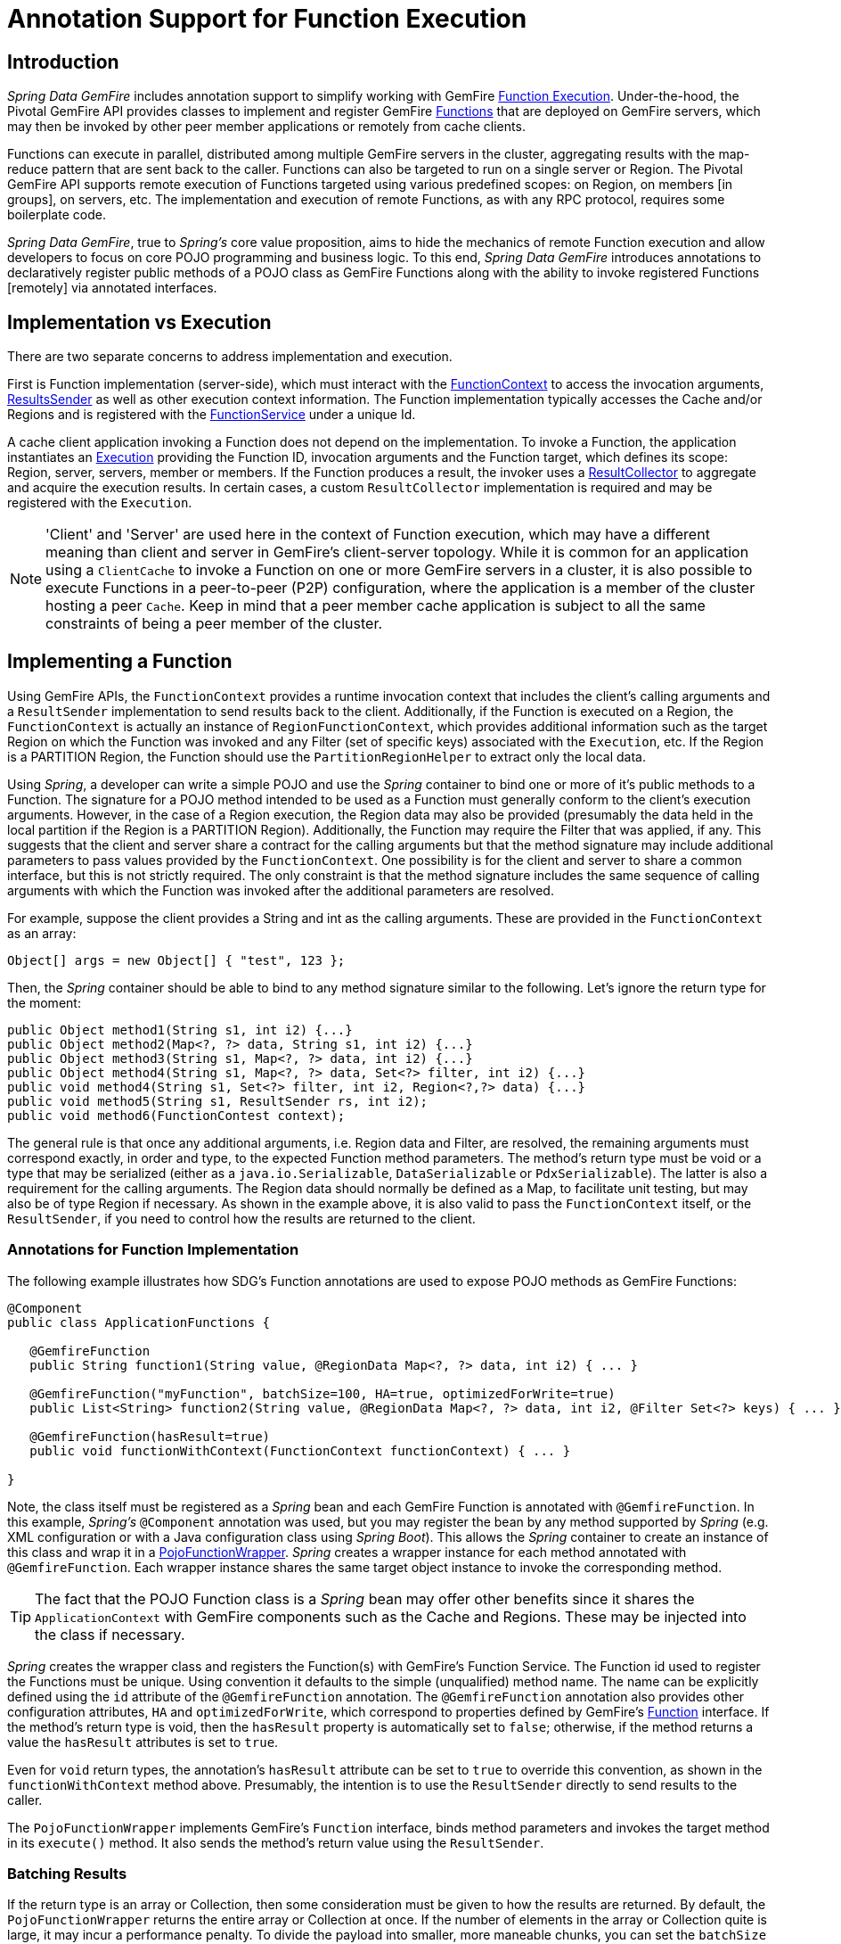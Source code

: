 [[function-annotations]]
= Annotation Support for Function Execution

== Introduction

_Spring Data GemFire_ includes annotation support to simplify working with GemFire
http://geode.apache.org/docs/guide/11/developing/function_exec/chapter_overview.html[Function Execution].
Under-the-hood, the Pivotal GemFire API provides classes to implement and register GemFire
http://geode.apache.org/releases/latest/javadoc/org/apache/geode/cache/execute/Function.html[Functions]
that are deployed on GemFire servers, which may then be invoked by other peer member applications
or remotely from cache clients.

Functions can execute in parallel, distributed among multiple GemFire servers in the cluster, aggregating results
with the map-reduce pattern that are sent back to the caller.  Functions can also be targeted to run on a single server
or Region.  The Pivotal GemFire API supports remote execution of Functions targeted using various predefined scopes:
on Region, on members [in groups], on servers, etc.  The implementation and execution of remote Functions,
as with any RPC protocol, requires some boilerplate code.

_Spring Data GemFire_, true to _Spring's_ core value proposition, aims to hide the mechanics of remote Function execution
and allow developers to focus on core POJO programming and business logic.  To this end, _Spring Data GemFire_ introduces
annotations to declaratively register public methods of a POJO class as GemFire Functions along with the ability to
invoke registered Functions [remotely] via annotated interfaces.

== Implementation vs Execution

There are two separate concerns to address implementation and execution.

First is Function implementation (server-side), which must interact with the
http://geode.apache.org/releases/latest/javadoc/org/apache/geode/cache/execute/FunctionContext.html[FunctionContext]
to access the invocation arguments,
http://geode.apache.org/releases/latest/javadoc/org/apache/geode/cache/execute/ResultSender.html[ResultsSender]
as well as other execution context information. The Function implementation typically accesses the Cache and/or Regions
and is registered with the
http://geode.apache.org/releases/latest/javadoc/org/apache/geode/cache/execute/FunctionService.html[FunctionService]
under a unique Id.

A cache client application invoking a Function does not depend on the implementation.  To invoke a Function,
the application instantiates an
http://geode.apache.org/releases/latest/javadoc/org/apache/geode/cache/execute/Execution.html[Execution]
providing the Function ID, invocation arguments and the Function target, which defines its scope:
Region, server, servers, member or members.  If the Function produces a result, the invoker uses a
http://geode.apache.org/releases/latest/javadoc/org/apache/geode/cache/execute/ResultCollector.html[ResultCollector]
to aggregate and acquire the execution results.  In certain cases, a custom `ResultCollector` implementation
is required and may be registered with the `Execution`.

NOTE: 'Client' and 'Server' are used here in the context of Function execution, which may have a different meaning
than client and server in GemFire's client-server topology.  While it is common for an application using a `ClientCache`
to invoke a Function on one or more GemFire servers in a cluster, it is also possible to execute Functions
in a peer-to-peer (P2P) configuration, where the application is a member of the cluster hosting a peer `Cache`.
Keep in mind that a peer member cache application is subject to all the same constraints of being a peer member
of the cluster.

[[function-implementation]]
== Implementing a Function

Using GemFire APIs, the `FunctionContext` provides a runtime invocation context that includes the client's
calling arguments and a `ResultSender` implementation to send results back to the client.  Additionally,
if the Function is executed on a Region, the `FunctionContext` is actually an instance of `RegionFunctionContext`,
which provides additional information such as the target Region on which the Function was invoked
and any Filter (set of specific keys) associated with the `Execution`, etc.  If the Region is a PARTITION Region,
the Function should use the `PartitionRegionHelper` to extract only the local data.

Using _Spring_, a developer can write a simple POJO and use the _Spring_ container to bind one or more of it's
public methods to a Function.  The signature for a POJO method intended to be used as a Function must generally
conform to the client's execution arguments.  However, in the case of a Region execution, the Region data
may also be provided (presumably the data held in the local partition if the Region is a PARTITION Region).
Additionally, the Function may require the Filter that was applied, if any.  This suggests that the client and server
share a contract for the calling arguments but that the method signature may include additional parameters
to pass values provided by the `FunctionContext`.  One possibility is for the client and server to share
a common interface, but this is not strictly required.  The only constraint is that the method signature includes
the same sequence of calling arguments with which the Function was invoked after the additional parameters
are resolved.

For example, suppose the client provides a String and int as the calling arguments. These are provided
in the `FunctionContext` as an array:

`Object[] args = new Object[] { "test", 123 };`

Then, the _Spring_ container should be able to bind to any method signature similar to the following.
Let's ignore the return type for the moment:

[source,java]
----
public Object method1(String s1, int i2) {...}
public Object method2(Map<?, ?> data, String s1, int i2) {...}
public Object method3(String s1, Map<?, ?> data, int i2) {...}
public Object method4(String s1, Map<?, ?> data, Set<?> filter, int i2) {...}
public void method4(String s1, Set<?> filter, int i2, Region<?,?> data) {...}
public void method5(String s1, ResultSender rs, int i2);
public void method6(FunctionContest context);
----

The general rule is that once any additional arguments, i.e. Region data and Filter, are resolved,
the remaining arguments must correspond exactly, in order and type, to the expected Function method parameters.
The method's return type must be void or a type that may be serialized (either as a `java.io.Serializable`,
`DataSerializable` or `PdxSerializable`). The latter is also a requirement for the calling arguments.
The Region data should normally be defined as a Map, to facilitate unit testing, but may also be of type Region
if necessary. As shown in the example above, it is also valid to pass the `FunctionContext` itself,
or the `ResultSender`, if you need to control how the results are returned to the client.

=== Annotations for Function Implementation

The following example illustrates how SDG's Function annotations are used to expose POJO methods
as GemFire Functions:

[source,java]
----
@Component
public class ApplicationFunctions {

   @GemfireFunction
   public String function1(String value, @RegionData Map<?, ?> data, int i2) { ... }

   @GemfireFunction("myFunction", batchSize=100, HA=true, optimizedForWrite=true)
   public List<String> function2(String value, @RegionData Map<?, ?> data, int i2, @Filter Set<?> keys) { ... }

   @GemfireFunction(hasResult=true)
   public void functionWithContext(FunctionContext functionContext) { ... }

}
----

Note, the class itself must be registered as a _Spring_ bean and each GemFire Function is annotated
with `@GemfireFunction`.  In this example, _Spring's_ `@Component` annotation was used, but you may register the bean
by any method supported by _Spring_ (e.g. XML configuration or with a Java configuration class using _Spring Boot_).
This allows the _Spring_ container to create an instance of this class and wrap it in a
http://docs.spring.io/spring-data-gemfire/docs/current/api/org/springframework/data/gemfire/function/PojoFunctionWrapper.html[PojoFunctionWrapper].
_Spring_ creates a wrapper instance for each method annotated with `@GemfireFunction`.  Each wrapper instance shares
the same target object instance to invoke the corresponding method.

TIP: The fact that the POJO Function class is a _Spring_ bean may offer other benefits since it shares
the `ApplicationContext` with GemFire components such as the Cache and Regions. These may be injected into the class
if necessary.

_Spring_ creates the wrapper class and registers the Function(s) with GemFire's Function Service. The Function id used
to register the Functions must be unique.  Using convention it defaults to the simple (unqualified) method name.
The name can be explicitly defined using the `id` attribute of the `@GemfireFunction` annotation.
The `@GemfireFunction` annotation also provides other configuration attributes, `HA` and `optimizedForWrite`,
which correspond to properties defined by GemFire's
http://geode.apache.org/releases/latest/javadoc/org/apache/geode/cache/execute/Function.html[Function] interface.
If the method's return type is void, then the `hasResult` property is automatically set to `false`;
otherwise, if the method returns a value the `hasResult` attributes is set to `true`.

Even for `void` return types, the annotation's `hasResult` attribute can be set to `true` to override this convention,
as shown in the `functionWithContext` method above.  Presumably, the intention is to use the `ResultSender` directly
to send results to the caller.

The `PojoFunctionWrapper` implements GemFire's `Function` interface, binds method parameters and invokes the target method
in its `execute()` method.  It also sends the method's return value using the `ResultSender`.

=== Batching Results

If the return type is an array or Collection, then some consideration must be given to how the results are returned.
By default, the `PojoFunctionWrapper` returns the entire array or Collection at once.  If the number of elements
in the array or Collection quite is large, it may incur a performance penalty.  To divide the payload into smaller,
more maneable chunks, you can set the `batchSize` attribute, as illustrated in `function2`, above.

TIP: If you need more control of the `ResultSender`, especially if the method itself would use too much memory
to create the Collection, you can pass the `ResultSender`, or access it via the `FunctionContext` and use it directly
within the method to sends results back to the caller.

=== Enabling Annotation Processing

In accordance with _Spring_ standards, you must explicitly activate annotation processing for `@GemfireFunction`
annotations.

Using XML:

[source,xml]
----
<gfe:annotation-driven/>
----

Or by annotating a Java configuration class:

[source,java]
----
@Configuration
@EnableGemfireFunctions
class ApplicationConfiguration { .. }
----

[[function-execution]]
== Executing a Function

A process invoking a remote Function needs to provide the Function's ID, calling arguments, the execution target
(onRegion, onServers, onServer, onMember, onMembers) and optionally, a Filter set.  Using _Spring Data GemFire_,
all a developer need do is define an interface supported by annotations.  _Spring_ will create a dynamic proxy
for the interface, which will use the `FunctionService` to create an `Execution`, invoke the `Execution` and coerce
the results to the defined return type, if necessary.  This technique is very similar to the way
_Spring Data GemFire's Repository extension_ works, thus some of the configuration and concepts should be familiar.
Generally, a single interface definition maps to multiple Function executions, one corresponding to each method
defined in the interface.

=== Annotations for Function Execution

To support client-side Function execution, the following SDG Function annotations are provided: `@OnRegion`,
`@OnServer`, `@OnServers`, `@OnMember`, `@OnMembers`.  These annotations correspond to the `Execution` implementations
prodided by GemFire's
http://geode.apache.org/releases/latest/javadoc/org/apache/geode/cache/execute/FunctionService.html[FunctionService].
Each annotation exposes the appropriate attributes. These annotations also provide an optional
`resultCollector` attribute whose value is the name of a _Spring_ bean implementing the
http://geode.apache.org/releases/latest/javadoc/org/apache/geode/cache/execute/ResultCollector.html[ResultCollector]
to use for the execution.

CAUTION: The proxy interface binds all declared methods to the same execution configuration.  Although, it is expected
that single method interfaces will be common, all methods in the interface are backed by the same proxy instance
and therefore all share the same configuration.

Here are a few examples:

[source,java]
----
@OnRegion(region="SomeRegion", resultCollector="myCollector")
public interface FunctionExecution {

    @FunctionId("function1")
    String doIt(String s1, int i2);

    String getString(Object arg1, @Filter Set<Object> keys);

}
----

By default, the Function ID is the simple (unqualified) method name.  The `@FunctionId` annotation can be used
to bind this invocation to a different Function ID.

=== Enabling Annotation Processing

The client-side uses _Spring's_ classpath component scanning capability to discover annotated interfaces. To enable
Function execution annotation processing in XML:

[source,xml]
----
<gfe-data:function-executions base-package="org.example.myapp.gemfire.functions"/>
----

The `function-executions` element is provided in the `gfe-data` namespace. The `base-package` attribute is required
to avoid scanning the entire classpath. Additional filters are provided as described in the _Spring_
http://docs.spring.io/spring/docs/current/spring-framework-reference/htmlsingle/#beans-scanning-filters[reference documentation].

Optionally, a developer can annotate her Java configuration class:

[source,java]
----
@EnableGemfireFunctionExecutions(basePackages = "org.example.myapp.gemfire.functions")
----

[[function-execution-programmatic]]
== Programmatic Function Execution

Using the Function execution annotated interface defined in the previous section, simply auto-wire your interface
into an application bean that will invoke the Function:

[source,java]
----
@Component
public class MyApplication {

    @Autowired
    FunctionExecution functionExecution;

    public void doSomething() {
         functionExecution.doIt("hello", 123);
    }
}
----

Alternately, you can use a Function execution template directly.  For example, `GemfireOnRegionFunctionTemplate`
creates an `onRegion` Function `Execution`.

.Using the `GemfireOnRegionFunctionTemplate`
====
[source,java]
----
Set<?, ?> myFilter = getFilter();
Region<?, ?> myRegion = getRegion();
GemfireOnRegionOperations template = new GemfireOnRegionFunctionTemplate(myRegion);
String result = template.executeAndExtract("someFunction", myFilter, "hello", "world", 1234);
----
====

Internally, Function `Executions` always return a `List`. `executeAndExtract` assumes a singleton `List`
containing the result and will attempt to coerce that value into the requested type.  There is also
an `execute` method that returns the `List` as is.  The first parameter is the Function ID.
The Filter argument is optional.  The following arguments are a variable argument `List`.

[[function-execution-pdx]]
== Function Execution with PDX

When using _Spring Data GemFire's_ Function annotation support combined with Pivotal GemFire's
http://geode.apache.org/docs/guide/11/developing/data_serialization/gemfire_pdx_serialization.html[PDX Serialization],
there are a few logistical things to keep in mind.

As explained above, and by way of example, typically developers will define GemFire Functions using POJO classes
annotated with Spring Data GemFire
http://docs.spring.io/spring-data-gemfire/docs/current/api/org/springframework/data/gemfire/function/annotation/package-summary.html[Function annotations]
like so...

[source,java]
----
public class OrderFunctions {

  @GemfireFunction(...)
  Order process(@RegionData data, Order order, OrderSource orderSourceEnum, Integer count) { ... }

}
----

NOTE: The Integer type, count parameter is arbitrary as is the separation of the `Order` class and `OrderSource` Enum,
which might be logical to combine. However, the arguments were setup this way to demonstrate the problem with
Function executions in the context of PDX.

Your `Order` and `OrderSource` enum might be as follows...

[source,java]
----
public class Order ... {

  private Long orderNumber;
  private Calendar orderDateTime;
  private Customer customer;
  private List<Item> items

  ...
}


public enum OrderSource {
  ONLINE,
  PHONE,
  POINT_OF_SALE
  ...
}
----

Of course, a developer may define a Function `Execution` interface to call the 'process' GemFire Server Function...

[source,java]
----
@OnServer
public interface OrderProcessingFunctions {
  Order process(Order order, OrderSource orderSourceEnum, Integer count);
}
----

Clearly, this `process(..)` `Order` Function is being called from a client-side with a `ClientCache`
(i.e. `<gfe:client-cache/>`) based application.  This implies that the Function arguments must also be serializable.
The same is true when invoking peer-to-peer member Functions (e.g. `@OnMember(s)) between peers in the cluster.
Any form of `distribution` requires the data transmitted between client and server, or peers, to be serialized.

Now, if the developer has configured GemFire to use PDX for serialization (instead of Java serialization, for instance)
it is common for developers to also set the `pdx-read-serialized` attribute to *true* in their configuration
of the GemFire server(s)...

[source,xml]
----
<gfe:cache ... pdx-read-serialized="true"/>
----

Or from a GemFire cache client application...

[source,xml]
----
<gfe:client-cache ... pdx-read-serialized="true"/>
----

This causes all values read from the cache (i.e. Regions) as well as information passed between client and servers,
or peers, to remain in serialized form, including, but not limited to, Function arguments.

GemFire will only serialize application domain object types that you have specifically configured (registered),
with either GemFire's
http://gemfire-90-javadocs.docs.pivotal.io/org/apache/geode/pdx/ReflectionBasedAutoSerializer.html[ReflectionBasedAutoSerializer],
or specifically (and recommended) using a "custom" GemFire
http://gemfire-90-javadocs.docs.pivotal.io/org/apache/geode/pdx/PdxSerializer.html[PdxSerializer].  If you are using
_Spring Data GemFire's_ Repository extension to _Spring Data Common's_ Repository abstraction and infrastructure,
you might even want to consider using _Spring Data GemFire's_
http://docs.spring.io/spring-data-gemfire/docs/current/api/org/springframework/data/gemfire/mapping/MappingPdxSerializer.html[MappingPdxSerializer],
which uses a entity's mapping meta-data to determine data from the application domain object that will be serialized
to the PDX instance.

What is less than apparent, though, is that GemFire automatically handles Java Enum types regardless of whether they are
explicitly configured or not (i.e. registered with a `ReflectionBasedAutoSerializer` using a regex pattern
and the `classes` parameter, or are handled by a "custom" GemFire `PdxSerializer`), despite the fact that Java Enums
implement `java.io.Serializable`.

So, when a developer sets `pdx-read-serialized` to *true* on GemFire Servers where the GemFire Functions
(including Spring Data GemFire Function annotated POJO classes) are registered, then the developer
may encounter surprising behavior when invoking the Function `Execution`.

What the developer may pass as arguments when invoking the Function is...

[source,java]
----
orderProcessingFunctions.process(new Order(123, customer, Calendar.getInstance(), items), OrderSource.ONLINE, 400);
----

But, what the GemFire Function on the Server gets is...

[source,java]
----
process(regionData, order:PdxInstance, :PdxInstanceEnum, 400);
----

The `Order` and `OrderSource` have been passed to the Function as
http://gemfire-90-javadocs.docs.pivotal.io/org/apache/geode/pdx/PdxInstance.html[PDX instances].
Again, this is all because `pdx-read-serialized` is set to *true*, which may be necessary in cases where
the GemFire Servers are interacting with multiple different clients (e.g. Java, native clients, such as C++/C#, etc).

This flies in the face of _Spring Data GemFire's_ "strongly-typed", Function annotated POJO class method signatures,
as the developer is expecting application domain object types, not PDX serialized instances.

So, _Spring Data GemFire_ includes enhanced Function support to automatically convert method arguments passed to
the Function that are of type PDX to the desired application domain object types defined by the Function method's
parameter types.

However, this also requires the developer to explicitly register a GemFire `PdxSerializer` on the GemFire Servers
where _Spring Data GemFire_ Function annotated POJOs are registered and used, e.g. ...

[source,java]
----
<bean id="customPdxSerializer" class="x.y.z.gemfire.serialization.pdx.MyCustomPdxSerializer"/>

<gfe:cache ... pdx-serializer-ref="customPdxSerializeer" pdx-read-serialized="true"/>
----

Alternatively, a developer my use GemFire's
http://gemfire-90-javadocs.docs.pivotal.io/org/apache/geode/pdx/ReflectionBasedAutoSerializer.html[ReflectionBasedAutoSerializer]
for convenience.  Of course, it is recommended that you use a "custom" `PdxSerializer` where possible to maintain
finer grained control over your serialization strategy.

Finally, _Spring Data GemFire_ is careful not to convert your Function arguments if you treat your Function arguments
generically, or as one of GemFire's PDX types...

[source,java]
----
@GemfireFunction
public Object genericFunction(String value, Object domainObject, PdxInstanceEnum enum) {
 ...
}
----

_Spring Data GemFire_ only converts PDX type data to the corresponding application domain types if and only if
the corresponding application domain types are on the classpath the the Function annotated POJO method expects it.

For a good example of "custom", "composed" application-specific GemFire `PdxSerializers` as well as appropriate
POJO Function parameter type handling based on the method signatures, see Spring Data GemFire's
https://github.com/spring-projects/spring-data-gemfire/blob/2.0.0.M2/src/test/java/org/springframework/data/gemfire/function/ClientCacheFunctionExecutionWithPdxIntegrationTest.java[ClientCacheFunctionExecutionWithPdxIntegrationTest] class.
